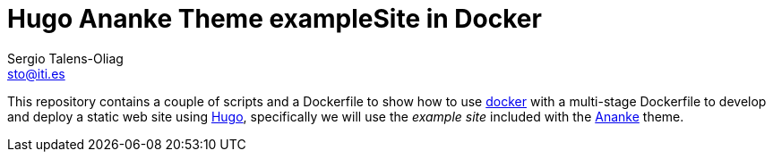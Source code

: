 = Hugo Ananke Theme exampleSite in Docker
Sergio Talens-Oliag <sto@iti.es>
:url-docker: https://docker.io/
:url-hugo: https://gohugo.io/ 
:url-theme-ananke: https://themes.gohugo.io/gohugo-theme-ananke/

This repository contains a couple of scripts and a Dockerfile to show how to
use {url-docker}[docker] with a multi-stage Dockerfile to develop and deploy a
static web site using {url-hugo}[Hugo], specifically we will use the _example
site_ included with the {url-theme-ananke}[Ananke] theme.
